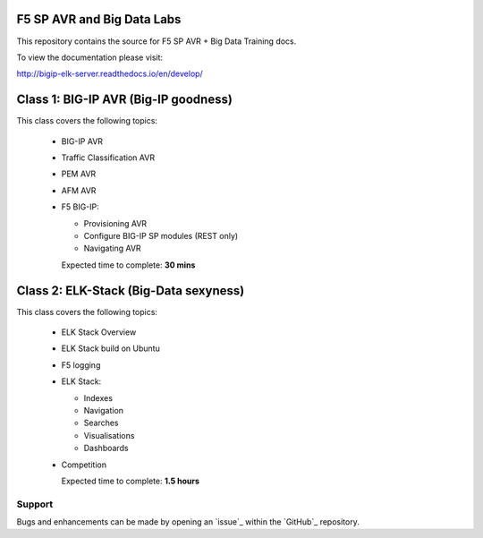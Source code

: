 F5 SP AVR and Big Data Labs
===========================

|docs|

This repository contains the source for F5 SP AVR + Big Data Training docs.

To view the documentation please visit:

http://bigip-elk-server.readthedocs.io/en/develop/

.. |docs| image:: https://readthedocs.org/projects/bigip-elk-server/badge/?version=develop
    :alt: Documentation Status
    :scale: 100%
    :target: http://bigip-elk-server.readthedocs.io/en/develop/


Class 1: BIG-IP AVR (Big-IP goodness)
===================================================

This class covers the following topics:

  - BIG-IP AVR
  - Traffic Classification AVR
  - PEM AVR
  - AFM AVR
  - F5 BIG-IP:

    - Provisioning AVR
    - Configure BIG-IP SP modules (REST only)
    - Navigating AVR

    Expected time to complete: **30 mins**

Class 2: ELK-Stack (Big-Data sexyness)
================================================

This class covers the following topics:

  - ELK Stack Overview
  - ELK Stack build on Ubuntu
  - F5 logging
  - ELK Stack:

    - Indexes
    - Navigation
    - Searches
    - Visualisations
    - Dashboards

  - Competition

    Expected time to complete: **1.5 hours**

Support
-------

Bugs and enhancements can be made by opening an `issue`_ within the `GitHub`_ repository.
